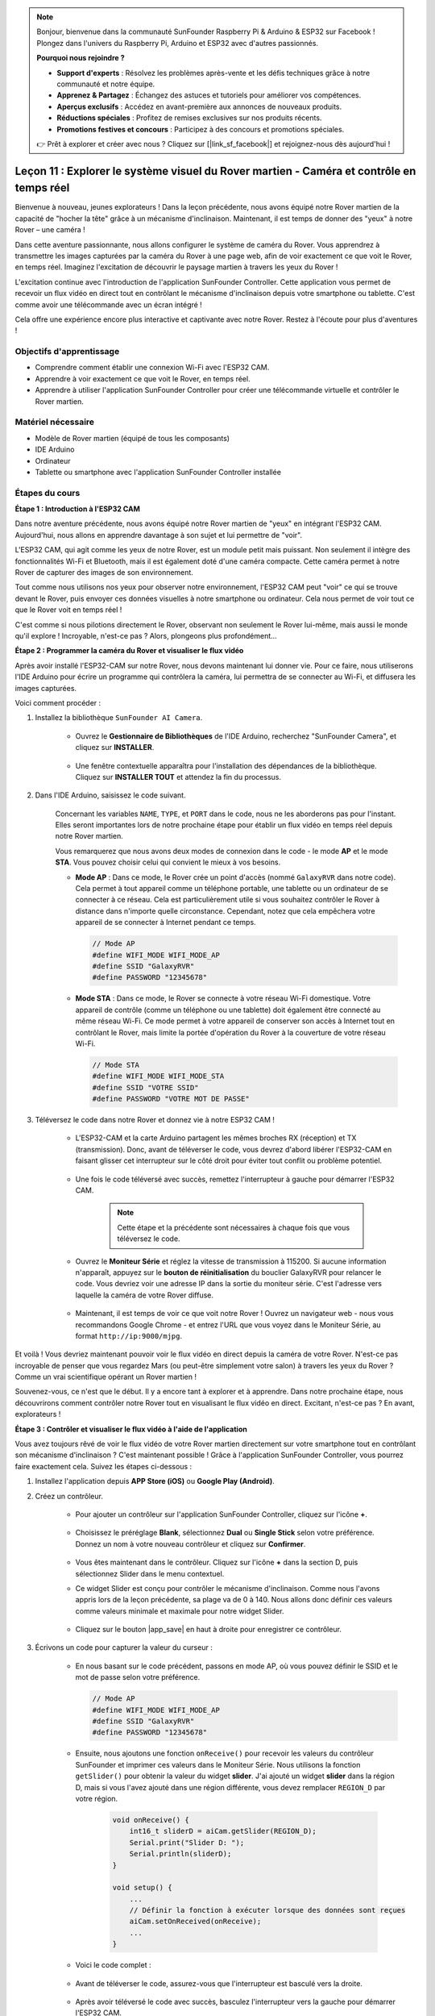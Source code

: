 .. note::

    Bonjour, bienvenue dans la communauté SunFounder Raspberry Pi & Arduino & ESP32 sur Facebook ! Plongez dans l'univers du Raspberry Pi, Arduino et ESP32 avec d'autres passionnés.

    **Pourquoi nous rejoindre ?**

    - **Support d'experts** : Résolvez les problèmes après-vente et les défis techniques grâce à notre communauté et notre équipe.
    - **Apprenez & Partagez** : Échangez des astuces et tutoriels pour améliorer vos compétences.
    - **Aperçus exclusifs** : Accédez en avant-première aux annonces de nouveaux produits.
    - **Réductions spéciales** : Profitez de remises exclusives sur nos produits récents.
    - **Promotions festives et concours** : Participez à des concours et promotions spéciales.

    👉 Prêt à explorer et créer avec nous ? Cliquez sur [|link_sf_facebook|] et rejoignez-nous dès aujourd'hui !


Leçon 11 : Explorer le système visuel du Rover martien - Caméra et contrôle en temps réel
=============================================================================================

Bienvenue à nouveau, jeunes explorateurs ! Dans la leçon précédente, nous avons équipé notre Rover martien de la capacité de "hocher la tête" grâce à un mécanisme d'inclinaison. Maintenant, il est temps de donner des "yeux" à notre Rover – une caméra !

Dans cette aventure passionnante, nous allons configurer le système de caméra du Rover. Vous apprendrez à transmettre les images capturées par la caméra du Rover à une page web, afin de voir exactement ce que voit le Rover, en temps réel. Imaginez l'excitation de découvrir le paysage martien à travers les yeux du Rover !

L'excitation continue avec l'introduction de l'application SunFounder Controller. Cette application vous permet de recevoir un flux vidéo en direct tout en contrôlant le mécanisme d'inclinaison depuis votre smartphone ou tablette. C'est comme avoir une télécommande avec un écran intégré !

Cela offre une expérience encore plus interactive et captivante avec notre Rover. Restez à l'écoute pour plus d'aventures !

    .. image:: img/app/camera_view_app.png

Objectifs d'apprentissage
----------------------------

* Comprendre comment établir une connexion Wi-Fi avec l'ESP32 CAM.
* Apprendre à voir exactement ce que voit le Rover, en temps réel.
* Apprendre à utiliser l'application SunFounder Controller pour créer une télécommande virtuelle et contrôler le Rover martien.

Matériel nécessaire
-----------------------

* Modèle de Rover martien (équipé de tous les composants)
* IDE Arduino
* Ordinateur
* Tablette ou smartphone avec l'application SunFounder Controller installée

Étapes du cours
-----------------

**Étape 1 : Introduction à l'ESP32 CAM**

Dans notre aventure précédente, nous avons équipé notre Rover martien de "yeux" en intégrant l'ESP32 CAM. Aujourd'hui, nous allons en apprendre davantage à son sujet et lui permettre de "voir".

.. image:: img/esp32_cam.png
    :width: 400
    :align: center

L'ESP32 CAM, qui agit comme les yeux de notre Rover, est un module petit mais puissant. Non seulement il intègre des fonctionnalités Wi-Fi et Bluetooth, mais il est également doté d'une caméra compacte. Cette caméra permet à notre Rover de capturer des images de son environnement.

Tout comme nous utilisons nos yeux pour observer notre environnement, l'ESP32 CAM peut "voir" ce qui se trouve devant le Rover, puis envoyer ces données visuelles à notre smartphone ou ordinateur. Cela nous permet de voir tout ce que le Rover voit en temps réel !

C'est comme si nous pilotions directement le Rover, observant non seulement le Rover lui-même, mais aussi le monde qu'il explore ! Incroyable, n'est-ce pas ? Alors, plongeons plus profondément...


**Étape 2 : Programmer la caméra du Rover et visualiser le flux vidéo**

Après avoir installé l'ESP32-CAM sur notre Rover, nous devons maintenant 
lui donner vie. Pour ce faire, nous utiliserons l'IDE Arduino pour écrire 
un programme qui contrôlera la caméra, lui permettra de se connecter au Wi-Fi, 
et diffusera les images capturées.

Voici comment procéder :

#. Installez la bibliothèque ``SunFounder AI Camera``.

    * Ouvrez le **Gestionnaire de Bibliothèques** de l'IDE Arduino, recherchez "SunFounder Camera", et cliquez sur **INSTALLER**.

        .. image:: img/camera_install_lib.png

    * Une fenêtre contextuelle apparaîtra pour l'installation des dépendances de la bibliothèque. Cliquez sur **INSTALLER TOUT** et attendez la fin du processus.

        .. image:: img/camera_install_lib1.png

#. Dans l'IDE Arduino, saisissez le code suivant.

    Concernant les variables ``NAME``, ``TYPE``, et ``PORT`` dans le code, nous ne les aborderons pas pour l'instant. Elles seront importantes lors de notre prochaine étape pour établir un flux vidéo en temps réel depuis notre Rover martien.

    .. raw:: html

        <iframe src=https://create.arduino.cc/editor/sunfounder01/06b648e4-23e8-4b28-accd-aac171069116/preview?embed style="height:510px;width:100%;margin:10px 0" frameborder=0></iframe>


    Vous remarquerez que nous avons deux modes de connexion dans le code - le mode **AP** et le mode **STA**. Vous pouvez choisir celui qui convient le mieux à vos besoins.

    * **Mode AP** : Dans ce mode, le Rover crée un point d'accès (nommé ``GalaxyRVR`` dans notre code). Cela permet à tout appareil comme un téléphone portable, une tablette ou un ordinateur de se connecter à ce réseau. Cela est particulièrement utile si vous souhaitez contrôler le Rover à distance dans n'importe quelle circonstance. Cependant, notez que cela empêchera votre appareil de se connecter à Internet pendant ce temps.

      .. code-block:: arduino

          // Mode AP
          #define WIFI_MODE WIFI_MODE_AP
          #define SSID "GalaxyRVR"
          #define PASSWORD "12345678"

    * **Mode STA** : Dans ce mode, le Rover se connecte à votre réseau Wi-Fi domestique. Votre appareil de contrôle (comme un téléphone ou une tablette) doit également être connecté au même réseau Wi-Fi. Ce mode permet à votre appareil de conserver son accès à Internet tout en contrôlant le Rover, mais limite la portée d'opération du Rover à la couverture de votre réseau Wi-Fi.

      .. code-block:: arduino

        // Mode STA
        #define WIFI_MODE WIFI_MODE_STA
        #define SSID "VOTRE SSID"
        #define PASSWORD "VOTRE MOT DE PASSE"

#. Téléversez le code dans notre Rover et donnez vie à notre ESP32 CAM !

    * L'ESP32-CAM et la carte Arduino partagent les mêmes broches RX (réception) et TX (transmission). Donc, avant de téléverser le code, vous devrez d'abord libérer l'ESP32-CAM en faisant glisser cet interrupteur sur le côté droit pour éviter tout conflit ou problème potentiel.

        .. image:: img/camera_upload.png
            :width: 600

    * Une fois le code téléversé avec succès, remettez l'interrupteur à gauche pour démarrer l'ESP32 CAM.

        .. note::
            Cette étape et la précédente sont nécessaires à chaque fois que vous téléversez le code.

        .. image:: img/camera_run.png
            :width: 600
        
    * Ouvrez le **Moniteur Série** et réglez la vitesse de transmission à 115200. Si aucune information n'apparaît, appuyez sur le **bouton de réinitialisation** du bouclier GalaxyRVR pour relancer le code. Vous devriez voir une adresse IP dans la sortie du moniteur série. C'est l'adresse vers laquelle la caméra de votre Rover diffuse.

        .. image:: img/camera_serial.png


    * Maintenant, il est temps de voir ce que voit notre Rover ! Ouvrez un navigateur web - nous vous recommandons Google Chrome - et entrez l'URL que vous voyez dans le Moniteur Série, au format ``http://ip:9000/mjpg``.

        .. image:: img/camera_view.png

Et voilà ! Vous devriez maintenant pouvoir voir le flux vidéo en direct depuis la caméra de votre Rover. N'est-ce pas incroyable de penser que vous regardez Mars (ou peut-être simplement votre salon) à travers les yeux du Rover ? Comme un vrai scientifique opérant un Rover martien !

Souvenez-vous, ce n'est que le début. Il y a encore tant à explorer et à apprendre. Dans notre prochaine étape, nous découvrirons comment contrôler notre Rover tout en visualisant le flux vidéo en direct. Excitant, n'est-ce pas ? En avant, explorateurs !


**Étape 3 : Contrôler et visualiser le flux vidéo à l'aide de l'application**

Vous avez toujours rêvé de voir le flux vidéo de votre Rover martien directement sur votre smartphone tout en contrôlant son mécanisme d'inclinaison ? 
C'est maintenant possible ! Grâce à l'application SunFounder Controller, vous pourrez faire exactement cela. Suivez les étapes ci-dessous :


#. Installez l'application depuis **APP Store (iOS)** ou **Google Play (Android)**.

#. Créez un contrôleur.

    * Pour ajouter un contrôleur sur l'application SunFounder Controller, cliquez sur l'icône **+**.

        .. image:: img/app/app1.png

    * Choisissez le préréglage **Blank**, sélectionnez **Dual** ou **Single Stick** selon votre préférence. Donnez un nom à votre nouveau contrôleur et cliquez sur **Confirmer**.

        .. image:: img/app/camera_controller.png

    * Vous êtes maintenant dans le contrôleur. Cliquez sur l'icône **+** dans la section D, puis sélectionnez Slider dans le menu contextuel.

    .. image:: img/app/camera_add_slider.png

    * Ce widget Slider est conçu pour contrôler le mécanisme d'inclinaison. Comme nous l'avons appris lors de la leçon précédente, sa plage va de 0 à 140. Nous allons donc définir ces valeurs comme valeurs minimale et maximale pour notre widget Slider.

        .. image:: img/app/camera_slider_set.png
    
    * Cliquez sur le bouton |app_save| en haut à droite pour enregistrer ce contrôleur.
    
#. Écrivons un code pour capturer la valeur du curseur :

    * En nous basant sur le code précédent, passons en mode AP, où vous pouvez définir le SSID et le mot de passe selon votre préférence.
    
      .. code-block:: arduino
    
          // Mode AP
          #define WIFI_MODE WIFI_MODE_AP
          #define SSID "GalaxyRVR"
          #define PASSWORD "12345678"

    * Ensuite, nous ajoutons une fonction ``onReceive()`` pour recevoir les valeurs du contrôleur SunFounder et imprimer ces valeurs dans le Moniteur Série. Nous utilisons la fonction ``getSlider()`` pour obtenir la valeur du widget **slider**. J'ai ajouté un widget **slider** dans la région D, mais si vous l'avez ajouté dans une région différente, vous devez remplacer ``REGION_D`` par votre région.

        .. code-block::

            void onReceive() {
                int16_t sliderD = aiCam.getSlider(REGION_D);
                Serial.print("Slider D: ");
                Serial.println(sliderD);
            }

            void setup() {
                ...
                // Définir la fonction à exécuter lorsque des données sont reçues
                aiCam.setOnReceived(onReceive);
                ...
            }

    * Voici le code complet :

        .. raw:: html

            <iframe src=https://create.arduino.cc/editor/sunfounder01/b914aa48-85e7-4682-b420-89961cc761ca/preview?embed style="height:510px;width:100%;margin:10px 0" frameborder=0></iframe>
    
    * Avant de téléverser le code, assurez-vous que l'interrupteur est basculé vers la droite.

        .. image:: img/camera_upload.png
            :width: 600

    * Après avoir téléversé le code avec succès, basculez l'interrupteur vers la gauche pour démarrer l'ESP32 CAM.

        .. image:: img/camera_run.png
            :width: 600

    * Lorsque vous voyez les informations suivantes dans le Moniteur Série, vous pouvez passer à l'étape suivante.

        .. code-block:: arduino
        
            ...[OK]
            SET+PORT8765
            ...[OK]
            SET+START
            ...[OK]
            WebServer started on ws://192.168.4.1:8765
            Video streamer started on http://192.168.4.1:9000/mjpg
            WS+null

#. Connectez-vous au réseau ``GalaxyRVR``. Veuillez garder le Moniteur Série ouvert, car le rouvrir entraînera le redémarrage de l'Arduino Uno, ce qui nécessitera de répéter cette étape.

    À ce stade, vous devez connecter votre appareil mobile au réseau local (LAN) fourni par le GalaxyRVR. 
    Cela permet à votre appareil mobile et au Rover d'être sur le même réseau, facilitant la communication 
    entre les applications de votre appareil mobile et le Rover.

    * Trouvez ``GalaxyRVR`` dans la liste des réseaux disponibles sur votre appareil mobile (tablette ou smartphone), entrez le mot de passe ``12345678`` et connectez-vous.

        .. image:: img/app/camera_lan.png

    * Le mode de connexion par défaut est le **mode AP**. Après vous être connecté, il se peut qu'un message vous avertisse que cette connexion réseau WLAN n'a pas accès à Internet ; choisissez de continuer la connexion.

        .. image:: img/app/camera_stay.png

#. Connectez et activez le contrôleur.

    * Revenez maintenant au contrôleur que vous avez créé précédemment (dans mon cas, il s'appelle "camera"). Utilisez le bouton |app_connect| pour lier le contrôleur SunFounder au Rover et établir une ligne de communication. Après un court délai, ``GalaxyRVR(IP)`` (le nom que vous avez défini dans le code avec ``#define NAME "GalaxyRVR"``) apparaîtra. Cliquez dessus pour établir une connexion.

        .. image:: img/app/camera_connect.png
            :width: 400

        .. note::
            Si vous ne voyez pas ce message après un certain temps, vérifiez que votre Wi-Fi est bien connecté à ``GalaxyRVR``.

    * Une fois que vous voyez le message "Connexion réussie", appuyez sur le bouton |app_run|. Cela affichera les images en direct de la caméra sur l'application.

        .. image:: img/app/camera_view_app.png
            :width: 400
    
    * Maintenant, déplacez le curseur, vous devriez voir des données similaires à celles ci-dessous dans le moniteur série de l'IDE Arduino. Si vous avez rouvert le Moniteur Série, vous devrez répéter les étapes 4 et 5 pour reconnecter le GalaxyRVR et l'application.

        .. code-block:: 
            
            Slider D: 105
            WS+null
            Slider D: 105
            WS+null
            Slider D: 105
            WS+null


#. Laissez le curseur contrôler le mécanisme d'inclinaison.

    Maintenant que nous connaissons les valeurs transmises par le widget slider, nous pouvons utiliser directement ces valeurs pour faire pivoter le servo. Par conséquent, sur la base du code précédent, ajoutez les lignes suivantes pour initialiser le servo et transmettre la valeur du slider au servo.

    .. code-block::

        ...
        #include <Servo.h>

        Servo myServo;  // create a servo object
        ...

        void setup() {
            ...
            myServo.attach(6);  // attaches the servo on pin 6
            ...
        }

        void loop() {
            ...
        }

        void onReceive() {
            ...
            myServo.write(int(sliderD));  // control the servo to move to the current angle
        }

    Voici le code complet :
    
    .. raw:: html
    
        <iframe src=https://create.arduino.cc/editor/sunfounder01/b737352b-2509-4967-8147-1fd6bdc7d19d/preview?embed style="height:510px;width:100%;margin:10px 0" frameborder=0></iframe>

    Téléversez le code ci-dessus dans le GalaxyRVR, répétez les étapes 4 et 5 ci-dessus, reconnectez-vous au réseau ``GalaxyRVR`` et relancez l'application 
    SunFounder Controller, puis vous pourrez faire glisser le curseur pour contrôler le mécanisme d'inclinaison du Rover.

Vous avez maintenant appris à utiliser l'application SunFounder Controller et comment utiliser le widget slider pour contrôler les mouvements du servo. Ce processus vous permettra d'interagir avec votre GalaxyRVR de manière plus intuitive et directe.


**Étape 4 : Réflexion et résumé**

Utiliser l'application SunFounder Controller pour opérer votre Rover martien peut sembler un peu compliqué au début. Chaque fois que vous modifiez votre code, vous devrez répéter les étapes suivantes :

* Avant de téléverser le code, assurez-vous que l'interrupteur est basculé vers la droite.

    .. image:: img/camera_upload.png
        :width: 600

* Une fois le code téléversé avec succès, basculez l'interrupteur vers la gauche pour démarrer l'ESP32 CAM.
* Connectez-vous au réseau ``GalaxyRVR``.
* Connectez et exécutez le contrôleur.

Même si ces étapes peuvent sembler fastidieuses, elles sont cruciales pour le processus. Après les avoir répétées quelques fois, vous deviendrez plus à l'aise et familier avec la procédure.


Maintenant que nous avons terminé cette leçon, réfléchissons à ce que nous avons appris à travers quelques questions :

* En créant un nouveau contrôleur, vous avez rencontré de nombreux types de blocs différents. Avez-vous envisagé à quoi pourraient servir leurs fonctions individuelles ?
* Est-il possible d'utiliser d'autres widgets pour contrôler le mécanisme d'inclinaison ?
* Ou même de contrôler directement les mouvements du Rover martien ?

Explorons ces questions dans la prochaine leçon !
